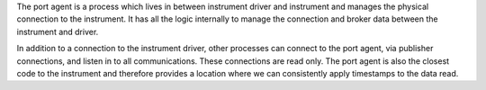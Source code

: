 The port agent is a process which lives in between instrument driver and instrument
and manages the physical connection to the instrument. It has all the logic internally
to manage the connection and broker data between the instrument and driver.

In addition to a connection to the instrument driver, other processes can connect to the port agent,
via publisher connections, and listen in to all communications. These connections are read only.
The port agent is also the closest code to the instrument and therefore provides a location where we
can consistently apply timestamps to the data read.
